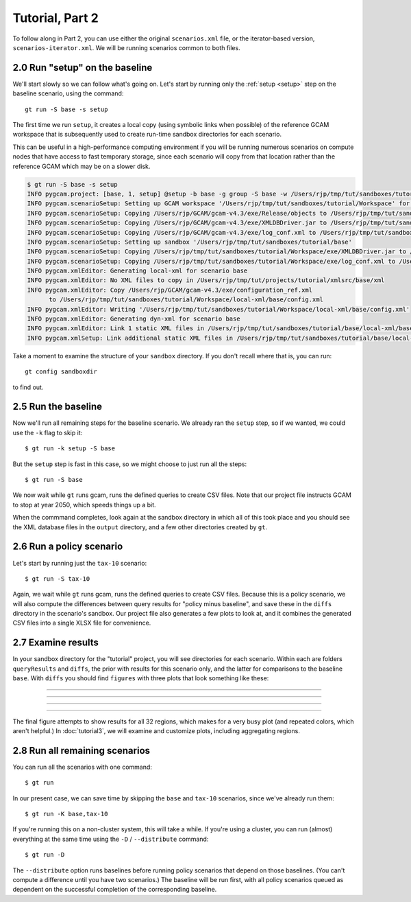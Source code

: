 Tutorial, Part 2
=================

To follow along in Part 2, you can use either the original ``scenarios.xml`` file,
or the iterator-based version, ``scenarios-iterator.xml``. We will be running
scenarios common to both files.

2.0 Run "setup" on the baseline
------------------------------------------
We'll start slowly so we can follow what's going on. Let's start by running only
the :ref:`setup <setup>` step on the baseline scenario, using the command::

    gt run -S base -s setup

The first time we run ``setup``, it creates a local copy (using symbolic links when possible)
of the reference GCAM workspace that is subsequently used to create run-time sandbox directories
for each scenario.

This can be useful in a high-performance computing environment if you will be running
numerous scenarios on compute nodes that have access to fast temporary storage, since
each scenario will copy from that location rather than the reference GCAM which may be
on a slower disk.

.. code-block:: bash

    $ gt run -S base -s setup
    INFO pygcam.project: [base, 1, setup] @setup -b base -g group -S base -w /Users/rjp/tmp/tut/sandboxes/tutorial/base -p 2050 -y 2015-2050
    INFO pygcam.scenarioSetup: Setting up GCAM workspace '/Users/rjp/tmp/tut/sandboxes/tutorial/Workspace' for GCAM 4.3
    INFO pygcam.scenarioSetup: Copying /Users/rjp/GCAM/gcam-v4.3/exe/Release/objects to /Users/rjp/tmp/tut/sandboxes/tutorial/Workspace/exe/Release/objects
    INFO pygcam.scenarioSetup: Copying /Users/rjp/GCAM/gcam-v4.3/exe/XMLDBDriver.jar to /Users/rjp/tmp/tut/sandboxes/tutorial/Workspace/exe/XMLDBDriver.jar
    INFO pygcam.scenarioSetup: Copying /Users/rjp/GCAM/gcam-v4.3/exe/log_conf.xml to /Users/rjp/tmp/tut/sandboxes/tutorial/Workspace/exe/log_conf.xml
    INFO pygcam.scenarioSetup: Setting up sandbox '/Users/rjp/tmp/tut/sandboxes/tutorial/base'
    INFO pygcam.scenarioSetup: Copying /Users/rjp/tmp/tut/sandboxes/tutorial/Workspace/exe/XMLDBDriver.jar to /Users/rjp/tmp/tut/sandboxes/tutorial/base/exe/XMLDBDriver.jar
    INFO pygcam.scenarioSetup: Copying /Users/rjp/tmp/tut/sandboxes/tutorial/Workspace/exe/log_conf.xml to /Users/rjp/tmp/tut/sandboxes/tutorial/base/exe/log_conf.xml
    INFO pygcam.xmlEditor: Generating local-xml for scenario base
    INFO pygcam.xmlEditor: No XML files to copy in /Users/rjp/tmp/tut/projects/tutorial/xmlsrc/base/xml
    INFO pygcam.xmlEditor: Copy /Users/rjp/GCAM/gcam-v4.3/exe/configuration_ref.xml
          to /Users/rjp/tmp/tut/sandboxes/tutorial/Workspace/local-xml/base/config.xml
    INFO pygcam.xmlEditor: Writing '/Users/rjp/tmp/tut/sandboxes/tutorial/Workspace/local-xml/base/config.xml'
    INFO pygcam.xmlEditor: Generating dyn-xml for scenario base
    INFO pygcam.xmlEditor: Link 1 static XML files in /Users/rjp/tmp/tut/sandboxes/tutorial/base/local-xml/base to /Users/rjp/tmp/tut/sandboxes/tutorial/base/dyn-xml/base
    INFO pygcam.xmlSetup: Link additional static XML files in /Users/rjp/tmp/tut/sandboxes/tutorial/base/local-xml/base to /Users/rjp/tmp/tut/sandboxes/tutorial/base/dyn-xml/base

Take a moment to examine the structure of your ``sandbox`` directory. If you don't recall where
that is, you can run::

    gt config sandboxdir

to find out.

2.5 Run the baseline
-----------------------------------
Now we'll run all remaining steps for the baseline scenario.
We already ran the ``setup`` step, so if we wanted, we could use the
``-k`` flag to skip it::

    $ gt run -k setup -S base

But the ``setup`` step is fast in this case, so we might choose
to just run all the steps::

    $ gt run -S base

We now wait while ``gt`` runs gcam, runs the defined queries to create CSV files.
Note that our project file instructs GCAM to stop at year 2050, which speeds things
up a bit.

When the commmand completes, look again at the sandbox directory in which all of this
took place and you should see the XML database files in the ``output`` directory,
and a few other directories created by ``gt``.

2.6 Run a policy scenario
----------------------------
Let's start by running just the ``tax-10`` scenario::

    $ gt run -S tax-10

Again, we wait while ``gt`` runs gcam, runs the defined queries to create CSV files.
Because this is a policy scenario, we will also compute the differences between
query results for "policy minus baseline", and save these in the ``diffs`` directory
in the scenario's sandbox. Our project file also generates a few plots to look at,
and it combines the generated CSV files into a single XLSX file for convenience.

2.7 Examine results
---------------------
In your sandbox directory for the "tutorial" project, you will see directories for
each scenario. Within each are folders ``queryResults`` and ``diffs``, the prior
with results for this scenario only, and the latter for comparisons to the baseline
``base``. With ``diffs`` you should find ``figures`` with three plots that look something
like these:

---------

  .. image:: images/tutorial/Climate_forcing-tax-10-base.*

---------

  .. image:: images/tutorial/Global_mean_temperature-tax-10-base.*

---------

  .. image:: images/tutorial/Land_Use_Change_Emission-tax-10-base-by-region.*

---------

The final figure attempts to show results for all 32 regions, which makes for
a very busy plot (and repeated colors, which aren't helpful.)
In :doc:`tutorial3`, we will examine and customize plots, including
aggregating regions.

2.8 Run all remaining scenarios
-----------------------------------
You can run all the scenarios with one command::

    $ gt run

In our present case, we can save time by skipping the ``base`` and ``tax-10``
scenarios, since we've already run them::

    $ gt run -K base,tax-10

If you're running this on a non-cluster system, this will take a while.
If you're using a cluster, you can run (almost) everything at the same time
using the ``-D`` / ``--distribute`` command::

    $ gt run -D

The ``--distribute`` option runs baselines before running policy scenarios that depend
on those baselines. (You can't compute a difference until you have two scenarios.) The
baseline will be run first, with all policy scenarios queued as dependent on the
successful completion of the corresponding baseline.


